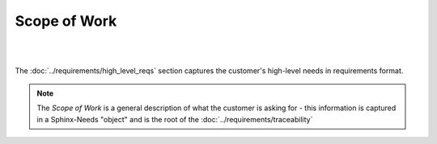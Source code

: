 Scope of Work
=================

.. tutorial-project:: HITL FPGA Implementation
   :id: T_HITL
   :tags: tutorial
   :layout: clean_l
   :status: na
   :collapse: true

   .. tabs:: 

      .. tab:: Description

         The FPGA needs to implement two UART interfaces over external RS422 and
         LVDS ICs, which are controllable by host software over PCI-Express

      .. tab:: Flat-Sat (Image)

         .. image:: images/esa_flat_sat.png
            :width: 400

|

.. mermaid::

   %%{init: {'theme':'dark'}}%%
   flowchart LR
       host[Host SW] <==> a[PCIe2MM Bridge]
       subgraph Custom Hardware
           subgraph FPGA
               a[PCIe2MM Bridge] <==> b[**Memory Map**]
               subgraph **Customer Request**
                   b[**Memory Map**] <==> c[**UART CH.1**]
                   b[**Memory Map**] <==> d[**UART CH.2**]
               end
           end
       c[**UART CH.1**] <==> e[UUT]
       d[**UART CH.2**] <==> f[UUT]
       end
   e[RS422 IC] <==> g[UUT]
   f[LVDS IC]  <==> g[UUT]

|

The :doc:`../requirements/high_level_reqs` section captures the customer's
high-level needs in requirements format.

.. note::
   
   The *Scope of Work* is a general description of what the customer is asking
   for - this information is captured in a Sphinx-Needs "object" and is the
   root of the :doc:`../requirements/traceability`
